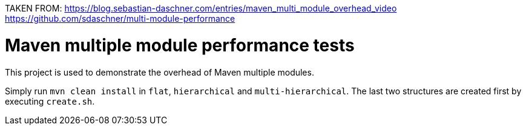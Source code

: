 TAKEN FROM:
https://blog.sebastian-daschner.com/entries/maven_multi_module_overhead_video
https://github.com/sdaschner/multi-module-performance

= Maven multiple module performance tests
This project is used to demonstrate the overhead of Maven multiple modules.

Simply run `mvn clean install` in `flat`, `hierarchical` and `multi-hierarchical`.
The last two structures are created first by executing `create.sh`.
